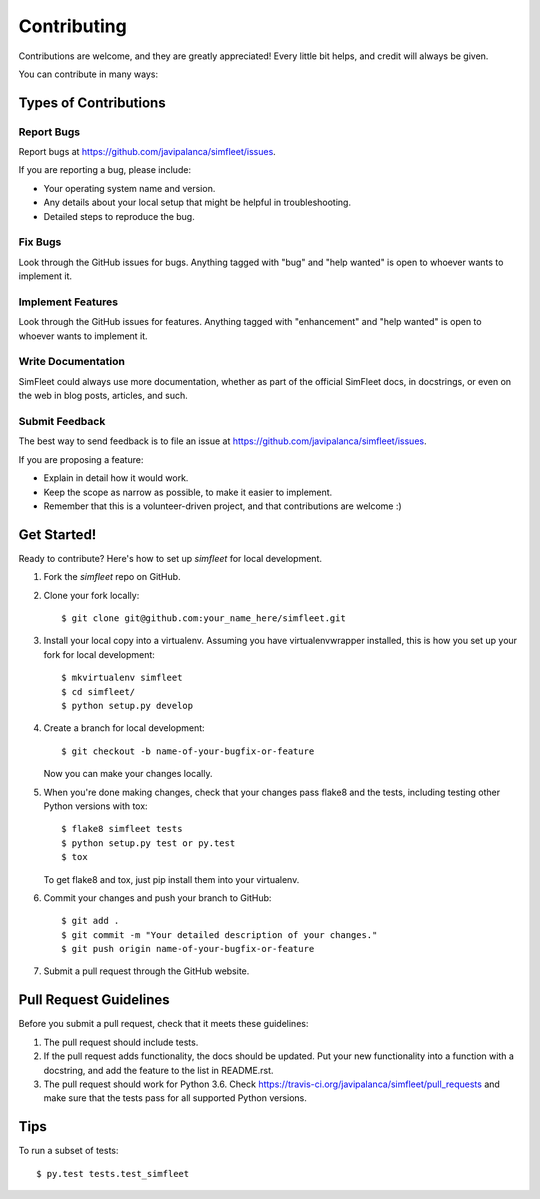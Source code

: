 .. highlight:: shell

============
Contributing
============

Contributions are welcome, and they are greatly appreciated! Every
little bit helps, and credit will always be given.

You can contribute in many ways:

Types of Contributions
----------------------

Report Bugs
~~~~~~~~~~~

Report bugs at https://github.com/javipalanca/simfleet/issues.

If you are reporting a bug, please include:

* Your operating system name and version.
* Any details about your local setup that might be helpful in troubleshooting.
* Detailed steps to reproduce the bug.

Fix Bugs
~~~~~~~~

Look through the GitHub issues for bugs. Anything tagged with "bug"
and "help wanted" is open to whoever wants to implement it.

Implement Features
~~~~~~~~~~~~~~~~~~

Look through the GitHub issues for features. Anything tagged with "enhancement"
and "help wanted" is open to whoever wants to implement it.

Write Documentation
~~~~~~~~~~~~~~~~~~~

SimFleet could always use more documentation, whether as part of the
official SimFleet docs, in docstrings, or even on the web in blog posts,
articles, and such.

Submit Feedback
~~~~~~~~~~~~~~~

The best way to send feedback is to file an issue at https://github.com/javipalanca/simfleet/issues.

If you are proposing a feature:

* Explain in detail how it would work.
* Keep the scope as narrow as possible, to make it easier to implement.
* Remember that this is a volunteer-driven project, and that contributions
  are welcome :)

Get Started!
------------

Ready to contribute? Here's how to set up `simfleet` for local development.

1. Fork the `simfleet` repo on GitHub.
2. Clone your fork locally::

    $ git clone git@github.com:your_name_here/simfleet.git

3. Install your local copy into a virtualenv. Assuming you have virtualenvwrapper installed, this is how you set up your fork for local development::

    $ mkvirtualenv simfleet
    $ cd simfleet/
    $ python setup.py develop

4. Create a branch for local development::

    $ git checkout -b name-of-your-bugfix-or-feature

   Now you can make your changes locally.

5. When you're done making changes, check that your changes pass flake8 and the tests, including testing other Python versions with tox::

    $ flake8 simfleet tests
    $ python setup.py test or py.test
    $ tox

   To get flake8 and tox, just pip install them into your virtualenv.

6. Commit your changes and push your branch to GitHub::

    $ git add .
    $ git commit -m "Your detailed description of your changes."
    $ git push origin name-of-your-bugfix-or-feature

7. Submit a pull request through the GitHub website.

Pull Request Guidelines
-----------------------

Before you submit a pull request, check that it meets these guidelines:

1. The pull request should include tests.
2. If the pull request adds functionality, the docs should be updated. Put
   your new functionality into a function with a docstring, and add the
   feature to the list in README.rst.
3. The pull request should work for Python 3.6. Check
   https://travis-ci.org/javipalanca/simfleet/pull_requests
   and make sure that the tests pass for all supported Python versions.

Tips
----

To run a subset of tests::

$ py.test tests.test_simfleet

